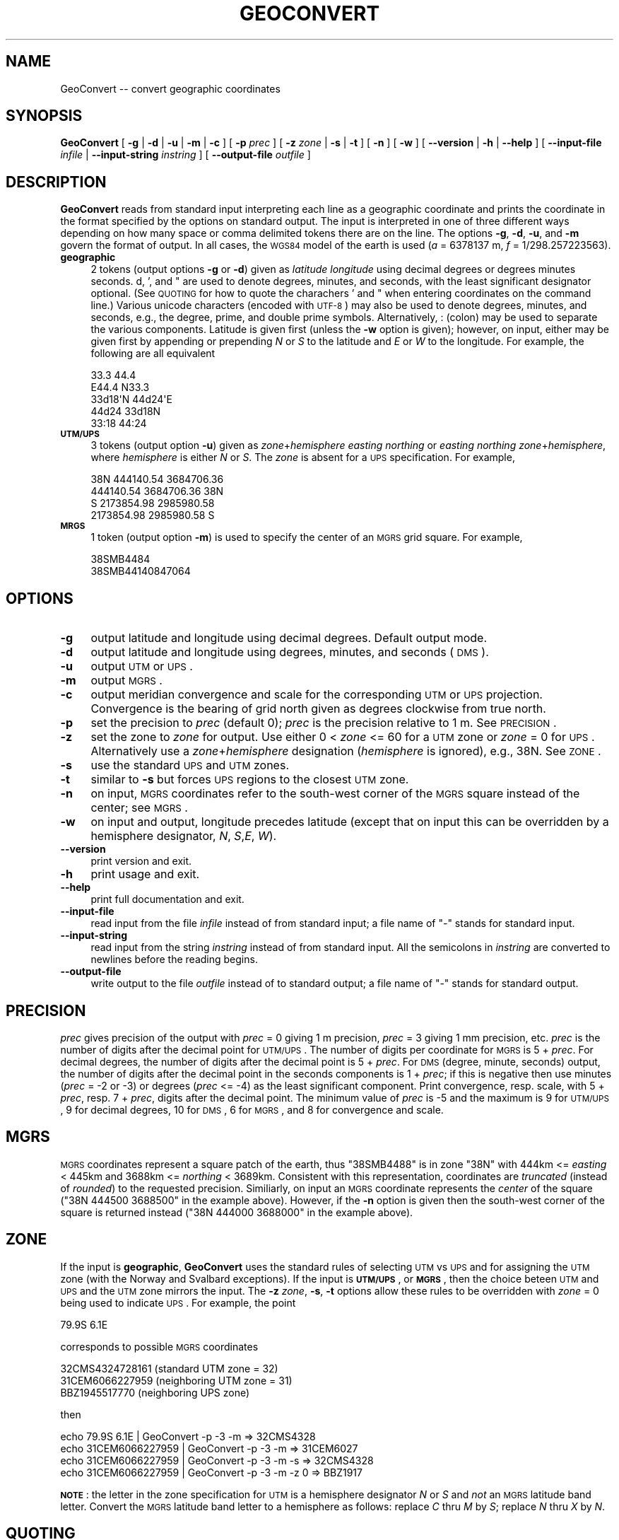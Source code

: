 .\" Automatically generated by Pod::Man 2.23 (Pod::Simple 3.14)
.\"
.\" Standard preamble:
.\" ========================================================================
.de Sp \" Vertical space (when we can't use .PP)
.if t .sp .5v
.if n .sp
..
.de Vb \" Begin verbatim text
.ft CW
.nf
.ne \\$1
..
.de Ve \" End verbatim text
.ft R
.fi
..
.\" Set up some character translations and predefined strings.  \*(-- will
.\" give an unbreakable dash, \*(PI will give pi, \*(L" will give a left
.\" double quote, and \*(R" will give a right double quote.  \*(C+ will
.\" give a nicer C++.  Capital omega is used to do unbreakable dashes and
.\" therefore won't be available.  \*(C` and \*(C' expand to `' in nroff,
.\" nothing in troff, for use with C<>.
.tr \(*W-
.ds C+ C\v'-.1v'\h'-1p'\s-2+\h'-1p'+\s0\v'.1v'\h'-1p'
.ie n \{\
.    ds -- \(*W-
.    ds PI pi
.    if (\n(.H=4u)&(1m=24u) .ds -- \(*W\h'-12u'\(*W\h'-12u'-\" diablo 10 pitch
.    if (\n(.H=4u)&(1m=20u) .ds -- \(*W\h'-12u'\(*W\h'-8u'-\"  diablo 12 pitch
.    ds L" ""
.    ds R" ""
.    ds C` ""
.    ds C' ""
'br\}
.el\{\
.    ds -- \|\(em\|
.    ds PI \(*p
.    ds L" ``
.    ds R" ''
'br\}
.\"
.\" Escape single quotes in literal strings from groff's Unicode transform.
.ie \n(.g .ds Aq \(aq
.el       .ds Aq '
.\"
.\" If the F register is turned on, we'll generate index entries on stderr for
.\" titles (.TH), headers (.SH), subsections (.SS), items (.Ip), and index
.\" entries marked with X<> in POD.  Of course, you'll have to process the
.\" output yourself in some meaningful fashion.
.ie \nF \{\
.    de IX
.    tm Index:\\$1\t\\n%\t"\\$2"
..
.    nr % 0
.    rr F
.\}
.el \{\
.    de IX
..
.\}
.\"
.\" Accent mark definitions (@(#)ms.acc 1.5 88/02/08 SMI; from UCB 4.2).
.\" Fear.  Run.  Save yourself.  No user-serviceable parts.
.    \" fudge factors for nroff and troff
.if n \{\
.    ds #H 0
.    ds #V .8m
.    ds #F .3m
.    ds #[ \f1
.    ds #] \fP
.\}
.if t \{\
.    ds #H ((1u-(\\\\n(.fu%2u))*.13m)
.    ds #V .6m
.    ds #F 0
.    ds #[ \&
.    ds #] \&
.\}
.    \" simple accents for nroff and troff
.if n \{\
.    ds ' \&
.    ds ` \&
.    ds ^ \&
.    ds , \&
.    ds ~ ~
.    ds /
.\}
.if t \{\
.    ds ' \\k:\h'-(\\n(.wu*8/10-\*(#H)'\'\h"|\\n:u"
.    ds ` \\k:\h'-(\\n(.wu*8/10-\*(#H)'\`\h'|\\n:u'
.    ds ^ \\k:\h'-(\\n(.wu*10/11-\*(#H)'^\h'|\\n:u'
.    ds , \\k:\h'-(\\n(.wu*8/10)',\h'|\\n:u'
.    ds ~ \\k:\h'-(\\n(.wu-\*(#H-.1m)'~\h'|\\n:u'
.    ds / \\k:\h'-(\\n(.wu*8/10-\*(#H)'\z\(sl\h'|\\n:u'
.\}
.    \" troff and (daisy-wheel) nroff accents
.ds : \\k:\h'-(\\n(.wu*8/10-\*(#H+.1m+\*(#F)'\v'-\*(#V'\z.\h'.2m+\*(#F'.\h'|\\n:u'\v'\*(#V'
.ds 8 \h'\*(#H'\(*b\h'-\*(#H'
.ds o \\k:\h'-(\\n(.wu+\w'\(de'u-\*(#H)/2u'\v'-.3n'\*(#[\z\(de\v'.3n'\h'|\\n:u'\*(#]
.ds d- \h'\*(#H'\(pd\h'-\w'~'u'\v'-.25m'\f2\(hy\fP\v'.25m'\h'-\*(#H'
.ds D- D\\k:\h'-\w'D'u'\v'-.11m'\z\(hy\v'.11m'\h'|\\n:u'
.ds th \*(#[\v'.3m'\s+1I\s-1\v'-.3m'\h'-(\w'I'u*2/3)'\s-1o\s+1\*(#]
.ds Th \*(#[\s+2I\s-2\h'-\w'I'u*3/5'\v'-.3m'o\v'.3m'\*(#]
.ds ae a\h'-(\w'a'u*4/10)'e
.ds Ae A\h'-(\w'A'u*4/10)'E
.    \" corrections for vroff
.if v .ds ~ \\k:\h'-(\\n(.wu*9/10-\*(#H)'\s-2\u~\d\s+2\h'|\\n:u'
.if v .ds ^ \\k:\h'-(\\n(.wu*10/11-\*(#H)'\v'-.4m'^\v'.4m'\h'|\\n:u'
.    \" for low resolution devices (crt and lpr)
.if \n(.H>23 .if \n(.V>19 \
\{\
.    ds : e
.    ds 8 ss
.    ds o a
.    ds d- d\h'-1'\(ga
.    ds D- D\h'-1'\(hy
.    ds th \o'bp'
.    ds Th \o'LP'
.    ds ae ae
.    ds Ae AE
.\}
.rm #[ #] #H #V #F C
.\" ========================================================================
.\"
.IX Title "GEOCONVERT 1"
.TH GEOCONVERT 1 "2011-09-29" "GeographicLib 1.14" "GeographicLib Utilities"
.\" For nroff, turn off justification.  Always turn off hyphenation; it makes
.\" way too many mistakes in technical documents.
.if n .ad l
.nh
.SH "NAME"
GeoConvert \-\- convert geographic coordinates
.SH "SYNOPSIS"
.IX Header "SYNOPSIS"
\&\fBGeoConvert\fR [ \fB\-g\fR | \fB\-d\fR | \fB\-u\fR | \fB\-m\fR | \fB\-c\fR ] [ \fB\-p\fR \fIprec\fR ]
[ \fB\-z\fR \fIzone\fR | \fB\-s\fR | \fB\-t\fR ] [ \fB\-n\fR ] [ \fB\-w\fR ]
[ \fB\-\-version\fR | \fB\-h\fR | \fB\-\-help\fR ]
[ \fB\-\-input\-file\fR \fIinfile\fR | \fB\-\-input\-string\fR \fIinstring\fR ]
[ \fB\-\-output\-file\fR \fIoutfile\fR ]
.SH "DESCRIPTION"
.IX Header "DESCRIPTION"
\&\fBGeoConvert\fR reads from standard input interpreting each line as a
geographic coordinate and prints the coordinate in the format specified
by the options on standard output.  The input is interpreted in one of
three different ways depending on how many space or comma delimited
tokens there are on the line.  The options \fB\-g\fR, \fB\-d\fR, \fB\-u\fR, and \fB\-m\fR
govern the format of output.  In all cases, the \s-1WGS84\s0 model of the earth
is used (\fIa\fR = 6378137 m, \fIf\fR = 1/298.257223563).
.IP "\fBgeographic\fR" 4
.IX Item "geographic"
2 tokens (output options \fB\-g\fR or \fB\-d\fR) given as \fIlatitude\fR
\&\fIlongitude\fR using decimal degrees or degrees minutes seconds.  d, ',
and " are used to denote degrees, minutes, and seconds, with the least
significant designator optional.  (See \s-1QUOTING\s0 for how to
quote the charachers ' and " when entering coordinates on the command
line.)  Various unicode characters (encoded with \s-1UTF\-8\s0) may also be used
to denote degrees, minutes, and seconds, e.g., the degree, prime, and
double prime symbols.  Alternatively, : (colon) may be used to separate
the various components.  Latitude is given first (unless the \fB\-w\fR
option is given); however, on input, either may be given first by
appending or prepending \fIN\fR or \fIS\fR to the latitude and \fIE\fR or \fIW\fR to
the longitude.  For example, the following are all equivalent
.Sp
.Vb 5
\&    33.3 44.4
\&    E44.4 N33.3
\&    33d18\*(AqN 44d24\*(AqE
\&    44d24 33d18N
\&    33:18 44:24
.Ve
.IP "\fB\s-1UTM/UPS\s0\fR" 4
.IX Item "UTM/UPS"
3 tokens (output option \fB\-u\fR) given as \fIzone\fR+\fIhemisphere\fR \fIeasting\fR
\&\fInorthing\fR or \fIeasting\fR \fInorthing\fR \fIzone\fR+\fIhemisphere\fR, where
\&\fIhemisphere\fR is either \fIN\fR or \fIS\fR.  The \fIzone\fR is absent for a \s-1UPS\s0
specification.  For example,
.Sp
.Vb 4
\&    38N 444140.54 3684706.36
\&    444140.54 3684706.36 38N
\&    S 2173854.98 2985980.58
\&    2173854.98 2985980.58 S
.Ve
.IP "\fB\s-1MRGS\s0\fR" 4
.IX Item "MRGS"
1 token (output option \fB\-m\fR) is used to specify the center of an \s-1MGRS\s0
grid square.  For example,
.Sp
.Vb 2
\&    38SMB4484
\&    38SMB44140847064
.Ve
.SH "OPTIONS"
.IX Header "OPTIONS"
.IP "\fB\-g\fR" 4
.IX Item "-g"
output latitude and longitude using decimal degrees.  Default output mode.
.IP "\fB\-d\fR" 4
.IX Item "-d"
output latitude and longitude using degrees, minutes, and seconds (\s-1DMS\s0).
.IP "\fB\-u\fR" 4
.IX Item "-u"
output \s-1UTM\s0 or \s-1UPS\s0.
.IP "\fB\-m\fR" 4
.IX Item "-m"
output \s-1MGRS\s0.
.IP "\fB\-c\fR" 4
.IX Item "-c"
output meridian convergence and scale for the corresponding \s-1UTM\s0 or
\&\s-1UPS\s0 projection.  Convergence is the bearing of grid north given as
degrees clockwise from true north.
.IP "\fB\-p\fR" 4
.IX Item "-p"
set the precision to \fIprec\fR (default 0); \fIprec\fR is the precision
relative to 1 m.  See \s-1PRECISION\s0.
.IP "\fB\-z\fR" 4
.IX Item "-z"
set the zone to \fIzone\fR for output.  Use either 0 < \fIzone\fR <= 60
for a \s-1UTM\s0 zone or \fIzone\fR = 0 for \s-1UPS\s0.  Alternatively use a
\&\fIzone\fR+\fIhemisphere\fR designation (\fIhemisphere\fR is ignored), e.g., 38N.
See \s-1ZONE\s0.
.IP "\fB\-s\fR" 4
.IX Item "-s"
use the standard \s-1UPS\s0 and \s-1UTM\s0 zones.
.IP "\fB\-t\fR" 4
.IX Item "-t"
similar to \fB\-s\fR but forces \s-1UPS\s0 regions to the closest \s-1UTM\s0 zone.
.IP "\fB\-n\fR" 4
.IX Item "-n"
on input, \s-1MGRS\s0 coordinates refer to the south-west corner of the \s-1MGRS\s0
square instead of the center; see \s-1MGRS\s0.
.IP "\fB\-w\fR" 4
.IX Item "-w"
on input and output, longitude precedes latitude (except that on input
this can be overridden by a hemisphere designator, \fIN\fR, \fIS\fR,\fIE\fR,
\&\fIW\fR).
.IP "\fB\-\-version\fR" 4
.IX Item "--version"
print version and exit.
.IP "\fB\-h\fR" 4
.IX Item "-h"
print usage and exit.
.IP "\fB\-\-help\fR" 4
.IX Item "--help"
print full documentation and exit.
.IP "\fB\-\-input\-file\fR" 4
.IX Item "--input-file"
read input from the file \fIinfile\fR instead of from standard input; a file
name of \*(L"\-\*(R" stands for standard input.
.IP "\fB\-\-input\-string\fR" 4
.IX Item "--input-string"
read input from the string \fIinstring\fR instead of from standard input.
All the semicolons in \fIinstring\fR are converted to newlines before the
reading begins.
.IP "\fB\-\-output\-file\fR" 4
.IX Item "--output-file"
write output to the file \fIoutfile\fR instead of to standard output; a
file name of \*(L"\-\*(R" stands for standard output.
.SH "PRECISION"
.IX Header "PRECISION"
\&\fIprec\fR gives precision of the output with \fIprec\fR = 0 giving 1 m
precision, \fIprec\fR = 3 giving 1 mm precision, etc.  \fIprec\fR is the number
of digits after the decimal point for \s-1UTM/UPS\s0.  The number of digits per
coordinate for \s-1MGRS\s0 is 5 + \fIprec\fR.  For decimal degrees, the number of
digits after the decimal point is 5 + \fIprec\fR.  For \s-1DMS\s0 (degree, minute,
seconds) output, the number of digits after the decimal point in the
seconds components is 1 + \fIprec\fR; if this is negative then use minutes
(\fIprec\fR = \-2 or \-3) or degrees (\fIprec\fR <= \-4) as the least significant
component.  Print convergence, resp. scale, with 5 + \fIprec\fR, resp. 7 +
\&\fIprec\fR, digits after the decimal point.  The minimum value of \fIprec\fR is
\&\-5 and the maximum is 9 for \s-1UTM/UPS\s0, 9 for decimal degrees, 10 for \s-1DMS\s0,
6 for \s-1MGRS\s0, and 8 for convergence and scale.
.SH "MGRS"
.IX Header "MGRS"
\&\s-1MGRS\s0 coordinates represent a square patch of the earth, thus \f(CW\*(C`38SMB4488\*(C'\fR
is in zone \f(CW\*(C`38N\*(C'\fR with 444km <= \fIeasting\fR < 445km and 3688km <=
\&\fInorthing\fR < 3689km.  Consistent with this representation,
coordinates are \fItruncated\fR (instead of \fIrounded\fR) to the requested
precision.  Similiarly, on input an \s-1MGRS\s0 coordinate represents the
\&\fIcenter\fR of the square (\f(CW\*(C`38N 444500 3688500\*(C'\fR in the example above).
However, if the \fB\-n\fR option is given then the south-west corner of the
square is returned instead (\f(CW\*(C`38N 444000 3688000\*(C'\fR in the example above).
.SH "ZONE"
.IX Header "ZONE"
If the input is \fBgeographic\fR, \fBGeoConvert\fR uses the standard rules of
selecting \s-1UTM\s0 vs \s-1UPS\s0 and for assigning the \s-1UTM\s0 zone (with the Norway and
Svalbard exceptions).  If the input is \fB\s-1UTM/UPS\s0\fR, or \fB\s-1MGRS\s0\fR, then the
choice beteen \s-1UTM\s0 and \s-1UPS\s0 and the \s-1UTM\s0 zone mirrors the input.  The \fB\-z\fR
\&\fIzone\fR, \fB\-s\fR, \fB\-t\fR options allow these rules to be overridden with
\&\fIzone\fR = 0 being used to indicate \s-1UPS\s0.  For example, the point
.PP
.Vb 1
\&   79.9S 6.1E
.Ve
.PP
corresponds to possible \s-1MGRS\s0 coordinates
.PP
.Vb 3
\&   32CMS4324728161 (standard UTM zone = 32)
\&   31CEM6066227959 (neighboring UTM zone = 31)
\&     BBZ1945517770 (neighboring UPS zone)
.Ve
.PP
then
.PP
.Vb 4
\&   echo 79.9S 6.1E      | GeoConvert \-p \-3 \-m       => 32CMS4328
\&   echo 31CEM6066227959 | GeoConvert \-p \-3 \-m       => 31CEM6027
\&   echo 31CEM6066227959 | GeoConvert \-p \-3 \-m \-s    => 32CMS4328
\&   echo 31CEM6066227959 | GeoConvert \-p \-3 \-m \-z 0  =>   BBZ1917
.Ve
.PP
\&\fB\s-1NOTE\s0\fR: the letter in the zone specification for \s-1UTM\s0 is a hemisphere
designator \fIN\fR or \fIS\fR and \fInot\fR an \s-1MGRS\s0 latitude band letter.
Convert the \s-1MGRS\s0 latitude band letter to a hemisphere as follows:
replace \fIC\fR thru \fIM\fR by \fIS\fR; replace \fIN\fR thru \fIX\fR by \fIN\fR.
.SH "QUOTING"
.IX Header "QUOTING"
Unfortunately the characters ' and " have special meanings in many
shells and have to be entered with care.
.IP "Unix shells (sh, bash, tsch)" 4
.IX Item "Unix shells (sh, bash, tsch)"
The special characters can be quoted by preceding them with a \e
(backslash).  Alternatively you can quote a ' with a pair of "s.  The
two alternatives are illustrated by
.Sp
.Vb 2
\&   echo 30d30\e\*(Aq30\e" "30d30\*(Aq30" | GeoConvert \-d \-p \-1
\&   => 30d30\*(Aq30"N 030d30\*(Aq30"E
.Ve
.Sp
Alternatively use colon separators, e.g., 30:30:30, which need no
quoting.
.IP "Windows command shell (cmd)" 4
.IX Item "Windows command shell (cmd)"
The ' character needs no quoting and the " character can be quoted by a
^.  However this quoting is usually unnecessary because the trailing
designator can be omitted.  Thus
.Sp
.Vb 2
\&   echo 30d30\*(Aq30^" 30d30\*(Aq30 | GeoConvert \-d \-p \-1
\&   => 30d30\*(Aq30"N 030d30\*(Aq30"E
.Ve
.Sp
Alternatively use colon separators, e.g., 30:30:30, which need no
quoting.
.IP "Input from a file" 4
.IX Item "Input from a file"
No quoting need be done if the input from a file.  Thus each line of the
file \f(CW\*(C`input.txt\*(C'\fR should just contain the plain coordinates.
.Sp
.Vb 1
\&  GeoConvert \-d \-p \-1 < input.txt
.Ve
.SH "EXAMPLES"
.IX Header "EXAMPLES"
.Vb 4
\&   echo 38SMB4488 | GeoConvert         => 33.33424 44.40363
\&   echo 38SMB4488 | GeoConvert \-d \-p 1 => 33d20\*(Aq03.25"N 044d24\*(Aq13.06"E
\&   echo 38SMB4488 | GeoConvert \-u      => 38N 444500 3688500
\&   echo E44d24 N33d20 | GeoConvert \-m \-p \-3 => 38SMB4488
.Ve
.SH "ERRORS"
.IX Header "ERRORS"
An illegal line of input will print an error message to standard output
beginning with \f(CW\*(C`ERROR:\*(C'\fR and causes \fBGeoConvert\fR to return an exit code
of 1.  However, an error does not cause \fBGeoConvert\fR to terminate;
following lines will be converted.
.SH "ABBREVIATIONS"
.IX Header "ABBREVIATIONS"
.IP "\fB\s-1UTM\s0\fR" 4
.IX Item "UTM"
Universal Transverse Mercator,
<http://en.wikipedia.org/wiki/Universal_Transverse_Mercator_coordinate_system>.
.IP "\fB\s-1UPS\s0\fR" 4
.IX Item "UPS"
Univeral Polar Stereographic,
<http://en.wikipedia.org/wiki/Universal_Polar_Stereographic>.
.IP "\fB\s-1MGRS\s0\fR" 4
.IX Item "MGRS"
Military Grid Reference System,
<http://en.wikipedia.org/wiki/Military_grid_reference_system>.
.IP "\fB\s-1WGS84\s0\fR" 4
.IX Item "WGS84"
World Geodetic System 1984,
<http://en.wikipedia.org/wiki/WGS84>.
.SH "SEE ALSO"
.IX Header "SEE ALSO"
The algorithms for the transverse Mercator projection are described in
C. F. F. Karney, \fITransverse Mercator with an accuracy of a few
nanometers\fR, J. Geod \fB85\fR(8), 475\-485 (Aug. 2011); \s-1DOI\s0
http://dx.doi.org/10.1007/s00190\-011\-0445\-3 <http://dx.doi.org/10.1007/s00190-011-0445-3>; preprint
<http://arxiv.org/abs/1002.1417>.
.SH "AUTHOR"
.IX Header "AUTHOR"
\&\fBGeoConvert\fR was written by Charles Karney.
.SH "HISTORY"
.IX Header "HISTORY"
\&\fBGeoConvert\fR was added to GeographicLib,
<http://geographiclib.sf.net>, in 2009\-01.
